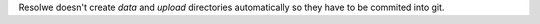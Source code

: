 Resolwe doesn't create `data` and `upload` directories automatically so
they have to be commited into git.
